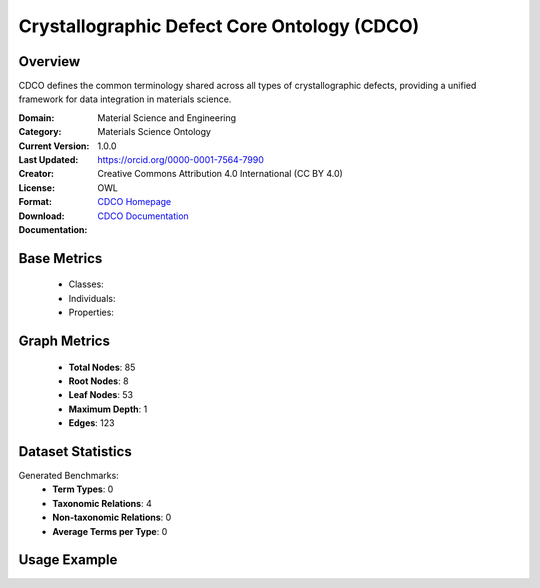 Crystallographic Defect Core Ontology (CDCO)
=============================================

Overview
-----------------
CDCO defines the common terminology shared across all types of crystallographic defects,
providing a unified framework for data integration in materials science.

:Domain: Material Science and Engineering
:Category: Materials Science Ontology
:Current Version: 1.0.0
:Last Updated:
:Creator: https://orcid.org/0000-0001-7564-7990
:License: Creative Commons Attribution 4.0 International (CC BY 4.0)
:Format: OWL
:Download: `CDCO Homepage <https://github.com/OCDO/cdco>`_
:Documentation: `CDCO Documentation <https://github.com/OCDO/cdco>`_

Base Metrics
---------------
    - Classes:
    - Individuals:
    - Properties:

Graph Metrics
------------------
    - **Total Nodes**: 85
    - **Root Nodes**: 8
    - **Leaf Nodes**: 53
    - **Maximum Depth**: 1
    - **Edges**: 123

Dataset Statistics
-------------------
Generated Benchmarks:
    - **Term Types**: 0
    - **Taxonomic Relations**: 4
    - **Non-taxonomic Relations**: 0
    - **Average Terms per Type**: 0

Usage Example
------------------
.. code-block:: python
    from ontolearner.ontology import CDCO

    # Initialize and load ontology
    ontology = CDCO()
    ontology.load("path/to/cdco.ttl")

    # Extract datasets
    data = ontology.extract()

    # Access specific relations
    term_types = data.term_typings
    taxonomic_relations = data.type_taxonomies
    non_taxonomic_relations = data.type_non_taxonomic_relations

